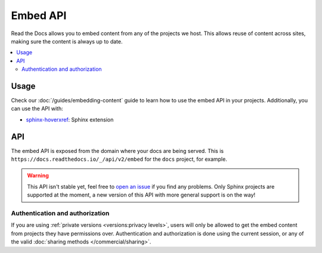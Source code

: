 Embed API
=========

Read the Docs allows you to embed content from any of the projects we host.
This allows reuse of content across sites, making sure the content is always up to date.

.. contents::
   :local:

Usage
-----

Check our :doc:`/guides/embedding-content` guide to learn how to use the embed API in your projects.
Additionally, you can use the API with:

- `sphinx-hoverxref`_: Sphinx extension

.. _sphinx-hoverxref: https://sphinx-hoverxref.readthedocs.io

API
---

The embed API is exposed from the domain where your docs are being served.
This is ``https://docs.readthedocs.io/_/api/v2/embed`` for the ``docs`` project, for example.

.. warning::

   This API isn't stable yet, feel free to `open an issue`_ if you find any problems.
   Only Sphinx projects are supported at the moment,
   a new version of this API with more general support is on the way!

   .. _open an issue: https://github.com/readthedocs/readthedocs.org/issues/new

.. http:get:: /_/api/v2/embed/

   Return the content of a section with all links rewritten to be absolute.
   There are two ways of using the API

   Using the project and version slug.

   .. Request

   :query project: Project slug
   :query version: Version slug
   :query path: Path of file
   :query section: Section ID

   Using the URL.

   :query url: Full URL with fragment

   .. Response

   :>json array content: A single element array with the HTML content of the section
   :>json array headers: A list of mappings of titles to IDs (with leading ``#``)
   :>json string url: Full URL to the section
   :>json object meta: Metadata about the section:

    - project: project slug
    - version: version slug
    - doc: Sphinx document name
    - section: ID of the section (without leading ``#``)

   **Example request**:

   .. tabs::

      .. code-tab:: bash

         $ curl "https://docs.readthedocs.io/_/api/v2/embed/?project=docs&version=latest&path=badges.html&section=style"

      .. code-tab:: python

         import requests
         URL = 'https://docs.readthedocs.io/_/api/v2/embed/'
         params = {
            'project': 'docs',
            'version': 'latest',
            'path': 'badges.html',
            'section': 'style',
         }
         response = requests.get(URL, params=params)
         print(response.json())

   **Example response**:

   .. sourcecode:: json

      {
         "content": [
            "<div class=\"section\" id=\"style\">\n<h2>Style<a class=\"headerlink\" href=\"https://docs.readthedocs.io/en/latest/badges.html#style\" title=\"Permalink to this headline\">¶</a></h2>\n<p>Now you can pass the <code class=\"docutils literal notranslate\"><span class=\"pre\">style</span></code> GET argument,\nto get custom styled badges same as you would for shields.io.\nIf no argument is passed, <code class=\"docutils literal notranslate\"><span class=\"pre\">flat</span></code> is used as default.</p>\n<table class=\"docutils align-default\">\n<colgrouisp>\n<col style=\"width: 42%\">\n<col style=\"width: 58%\">\n</colgroup>\n<thead>\n<tr class=\"row-odd\"><th class=\"head\"><p>STYLE</p></th>\n<th class=\"head\"><p>BADGE</p></th>\n</tr>\n</thead>\n<tbody>\n<tr class=\"row-even\"><td><p>flat</p></td>\n<td><p><img alt=\"Flat Badge\" src=\"https://readthedocs.org/projects/pip/badge/?version=latest&amp;style=flat\"></p></td>\n</tr>\n<tr class=\"row-odd\"><td><p>flat-square</p></td>\n<td><p><img alt=\"Flat-Square Badge\" src=\"https://readthedocs.org/projects/pip/badge/?version=latest&amp;style=flat-square\"></p></td>\n</tr>\n<tr class=\"row-even\"><td><p>for-the-badge</p></td>\n<td><p><img alt=\"Badge\" src=\"https://readthedocs.org/projects/pip/badge/?version=latest&amp;style=for-the-badge\"></p></td>\n</tr>\n<tr class=\"row-odd\"><td><p>plastic</p></td>\n<td><p><img alt=\"Plastic Badge\" src=\"https://readthedocs.org/projects/pip/badge/?version=latest&amp;style=plastic\"></p></td>\n</tr>\n<tr class=\"row-even\"><td><p>social</p></td>\n<td><p><img alt=\"Social Badge\" src=\"https://readthedocs.org/projects/pip/badge/?version=latest&amp;style=social\"></p></td>\n</tr>\n</tbody>\n</table>\n</div>"
         ],
         "headers": [
            {
                  "Badges": "#"
            },
            {
                  "Status Badges": "#status-badges"
            },
            {
                  "Style": "#style"
            },
            {
                  "Project Pages": "#project-pages"
            }
         ],
         "url": "https://docs.readthedocs.io/en/latest/badges.html",
         "meta": {
            "project": "docs",
            "version": "latest",
            "doc": "badges",
            "section": "style"
         }
      }

Authentication and authorization
~~~~~~~~~~~~~~~~~~~~~~~~~~~~~~~~

If you are using :ref:`private versions <versions:privacy levels>`,
users will only be allowed to get the embed content from projects they have permissions over.
Authentication and authorization is done using the current session,
or any of the valid :doc:`sharing methods </commercial/sharing>`.
